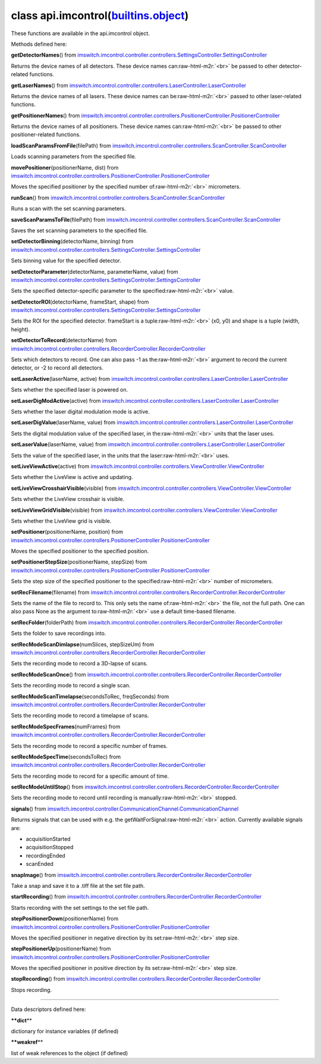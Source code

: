 .. role:: raw-html-m2r(raw)
   :format: html


class **api.imcontrol**\ (\ `builtins.object <builtins.html#object>`_\ )  
----------------------------------------------------------------------------

These functions are available in the api.imcontrol object.  

Methods defined here:  

**getDetectorNames**\ () from
`imswitch.imcontrol.controller.controllers.SettingsController.SettingsController <imswitch.imcontrol.controller.controllers.SettingsController.html#SettingsController>`_

Returns the device names of all detectors. These device names can\ :raw-html-m2r:`<br>`
be passed to other detector-related functions.

**getLaserNames**\ () from
`imswitch.imcontrol.controller.controllers.LaserController.LaserController <imswitch.imcontrol.controller.controllers.LaserController.html#LaserController>`_

Returns the device names of all lasers. These device names can be\ :raw-html-m2r:`<br>`
passed to other laser-related functions.

**getPositionerNames**\ () from
`imswitch.imcontrol.controller.controllers.PositionerController.PositionerController <imswitch.imcontrol.controller.controllers.PositionerController.html#PositionerController>`_

Returns the device names of all positioners. These device names can\ :raw-html-m2r:`<br>`
be passed to other positioner-related functions.

**loadScanParamsFromFile**\ (filePath) from
`imswitch.imcontrol.controller.controllers.ScanController.ScanController <imswitch.imcontrol.controller.controllers.ScanController.html#ScanController>`_

Loads scanning parameters from the specified file.

**movePositioner**\ (positionerName, dist) from
`imswitch.imcontrol.controller.controllers.PositionerController.PositionerController <imswitch.imcontrol.controller.controllers.PositionerController.html#PositionerController>`_

Moves the specified positioner by the specified number of\ :raw-html-m2r:`<br>`
micrometers.

**runScan**\ () from
`imswitch.imcontrol.controller.controllers.ScanController.ScanController <imswitch.imcontrol.controller.controllers.ScanController.html#ScanController>`_

Runs a scan with the set scanning parameters.

**saveScanParamsToFile**\ (filePath) from
`imswitch.imcontrol.controller.controllers.ScanController.ScanController <imswitch.imcontrol.controller.controllers.ScanController.html#ScanController>`_

Saves the set scanning parameters to the specified file.

**setDetectorBinning**\ (detectorName, binning) from
`imswitch.imcontrol.controller.controllers.SettingsController.SettingsController <imswitch.imcontrol.controller.controllers.SettingsController.html#SettingsController>`_

Sets binning value for the specified detector.

**setDetectorParameter**\ (detectorName, parameterName, value) from
`imswitch.imcontrol.controller.controllers.SettingsController.SettingsController <imswitch.imcontrol.controller.controllers.SettingsController.html#SettingsController>`_

Sets the specified detector-specific parameter to the specified\ :raw-html-m2r:`<br>`
value.

**setDetectorROI**\ (detectorName, frameStart, shape) from
`imswitch.imcontrol.controller.controllers.SettingsController.SettingsController <imswitch.imcontrol.controller.controllers.SettingsController.html#SettingsController>`_

Sets the ROI for the specified detector. frameStart is a tuple\ :raw-html-m2r:`<br>`
(x0, y0) and shape is a tuple (width, height).

**setDetectorToRecord**\ (detectorName) from
`imswitch.imcontrol.controller.controllers.RecorderController.RecorderController <imswitch.imcontrol.controller.controllers.RecorderController.html#RecorderController>`_

Sets which detectors to record. One can also pass -1 as the\ :raw-html-m2r:`<br>`
argument to record the current detector, or -2 to record all detectors.

**setLaserActive**\ (laserName, active) from
`imswitch.imcontrol.controller.controllers.LaserController.LaserController <imswitch.imcontrol.controller.controllers.LaserController.html#LaserController>`_

Sets whether the specified laser is powered on.

**setLaserDigModActive**\ (active) from
`imswitch.imcontrol.controller.controllers.LaserController.LaserController <imswitch.imcontrol.controller.controllers.LaserController.html#LaserController>`_

Sets whether the laser digital modulation mode is active.

**setLaserDigValue**\ (laserName, value) from
`imswitch.imcontrol.controller.controllers.LaserController.LaserController <imswitch.imcontrol.controller.controllers.LaserController.html#LaserController>`_

Sets the digital modulation value of the specified laser, in the\ :raw-html-m2r:`<br>`
units that the laser uses.

**setLaserValue**\ (laserName, value) from
`imswitch.imcontrol.controller.controllers.LaserController.LaserController <imswitch.imcontrol.controller.controllers.LaserController.html#LaserController>`_

Sets the value of the specified laser, in the units that the laser\ :raw-html-m2r:`<br>`
uses.

**setLiveViewActive**\ (active) from
`imswitch.imcontrol.controller.controllers.ViewController.ViewController <imswitch.imcontrol.controller.controllers.ViewController.html#ViewController>`_

Sets whether the LiveView is active and updating.

**setLiveViewCrosshairVisible**\ (visible) from
`imswitch.imcontrol.controller.controllers.ViewController.ViewController <imswitch.imcontrol.controller.controllers.ViewController.html#ViewController>`_

Sets whether the LiveView crosshair is visible.

**setLiveViewGridVisible**\ (visible) from
`imswitch.imcontrol.controller.controllers.ViewController.ViewController <imswitch.imcontrol.controller.controllers.ViewController.html#ViewController>`_

Sets whether the LiveView grid is visible.

**setPositioner**\ (positionerName, position) from
`imswitch.imcontrol.controller.controllers.PositionerController.PositionerController <imswitch.imcontrol.controller.controllers.PositionerController.html#PositionerController>`_

Moves the specified positioner to the specified position.

**setPositionerStepSize**\ (positionerName, stepSize) from
`imswitch.imcontrol.controller.controllers.PositionerController.PositionerController <imswitch.imcontrol.controller.controllers.PositionerController.html#PositionerController>`_

Sets the step size of the specified positioner to the specified\ :raw-html-m2r:`<br>`
number of micrometers.

**setRecFilename**\ (filename) from
`imswitch.imcontrol.controller.controllers.RecorderController.RecorderController <imswitch.imcontrol.controller.controllers.RecorderController.html#RecorderController>`_

Sets the name of the file to record to. This only sets the name of\ :raw-html-m2r:`<br>`
the file, not the full path. One can also pass None as the argument to\ :raw-html-m2r:`<br>`
use a default time-based filename.

**setRecFolder**\ (folderPath) from
`imswitch.imcontrol.controller.controllers.RecorderController.RecorderController <imswitch.imcontrol.controller.controllers.RecorderController.html#RecorderController>`_

Sets the folder to save recordings into.

**setRecModeScanDimlapse**\ (numSlices, stepSizeUm) from
`imswitch.imcontrol.controller.controllers.RecorderController.RecorderController <imswitch.imcontrol.controller.controllers.RecorderController.html#RecorderController>`_

Sets the recording mode to record a 3D-lapse of scans.

**setRecModeScanOnce**\ () from
`imswitch.imcontrol.controller.controllers.RecorderController.RecorderController <imswitch.imcontrol.controller.controllers.RecorderController.html#RecorderController>`_

Sets the recording mode to record a single scan.

**setRecModeScanTimelapse**\ (secondsToRec, freqSeconds) from
`imswitch.imcontrol.controller.controllers.RecorderController.RecorderController <imswitch.imcontrol.controller.controllers.RecorderController.html#RecorderController>`_

Sets the recording mode to record a timelapse of scans.

**setRecModeSpecFrames**\ (numFrames) from
`imswitch.imcontrol.controller.controllers.RecorderController.RecorderController <imswitch.imcontrol.controller.controllers.RecorderController.html#RecorderController>`_

Sets the recording mode to record a specific number of frames.

**setRecModeSpecTime**\ (secondsToRec) from
`imswitch.imcontrol.controller.controllers.RecorderController.RecorderController <imswitch.imcontrol.controller.controllers.RecorderController.html#RecorderController>`_

Sets the recording mode to record for a specific amount of time.

**setRecModeUntilStop**\ () from
`imswitch.imcontrol.controller.controllers.RecorderController.RecorderController <imswitch.imcontrol.controller.controllers.RecorderController.html#RecorderController>`_

Sets the recording mode to record until recording is manually\ :raw-html-m2r:`<br>`
stopped.

**signals**\ () from
`imswitch.imcontrol.controller.CommunicationChannel.CommunicationChannel <imswitch.imcontrol.controller.CommunicationChannel.html#CommunicationChannel>`_

Returns signals that can be used with e.g. the getWaitForSignal\ :raw-html-m2r:`<br>`
action. Currently available signals are:  


* acquisitionStarted  
* acquisitionStopped  
* recordingEnded  
* scanEnded

**snapImage**\ () from
`imswitch.imcontrol.controller.controllers.RecorderController.RecorderController <imswitch.imcontrol.controller.controllers.RecorderController.html#RecorderController>`_

Take a snap and save it to a .tiff file at the set file path.

**startRecording**\ () from
`imswitch.imcontrol.controller.controllers.RecorderController.RecorderController <imswitch.imcontrol.controller.controllers.RecorderController.html#RecorderController>`_

Starts recording with the set settings to the set file path.

**stepPositionerDown**\ (positionerName) from
`imswitch.imcontrol.controller.controllers.PositionerController.PositionerController <imswitch.imcontrol.controller.controllers.PositionerController.html#PositionerController>`_

Moves the specified positioner in negative direction by its set\ :raw-html-m2r:`<br>`
step size.

**stepPositionerUp**\ (positionerName) from
`imswitch.imcontrol.controller.controllers.PositionerController.PositionerController <imswitch.imcontrol.controller.controllers.PositionerController.html#PositionerController>`_

Moves the specified positioner in positive direction by its set\ :raw-html-m2r:`<br>`
step size.

**stopRecording**\ () from
`imswitch.imcontrol.controller.controllers.RecorderController.RecorderController <imswitch.imcontrol.controller.controllers.RecorderController.html#RecorderController>`_

Stops recording.

----

Data descriptors defined here:  

**\ **dict**\ **

dictionary for instance variables (if defined)

**\ **weakref**\ **

list of weak references to the object (if defined)

